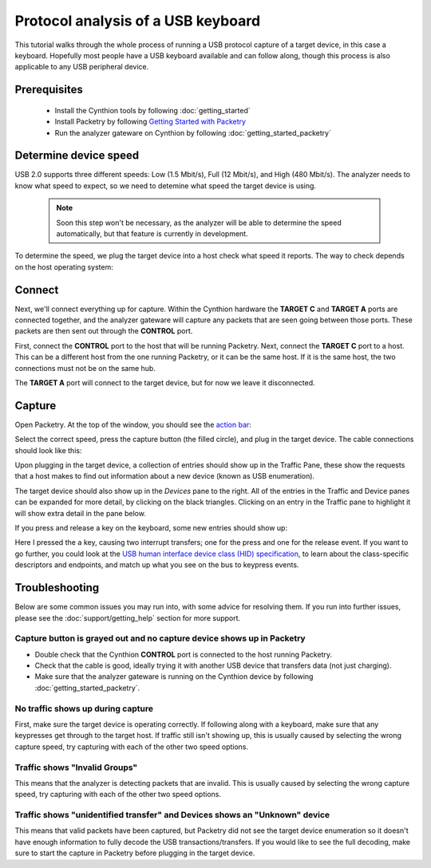 Protocol analysis of a USB keyboard
===================================

This tutorial walks through the whole process of running a USB protocol capture of a target device, in this case a keyboard. Hopefully most people have a USB keyboard available and can follow along,
though this process is also applicable to any USB peripheral device.

Prerequisites
-------------

 * Install the Cynthion tools by following :doc:`getting_started`
 * Install Packetry by following `Getting Started with Packetry <https://packetry.readthedocs.io/en/latest/quick_start.html>`_
 * Run the analyzer gateware on Cynthion by following :doc:`getting_started_packetry`

Determine device speed
----------------------

USB 2.0 supports three different speeds: Low (1.5 Mbit/s), Full (12 Mbit/s), and High (480 Mbit/s).
The analyzer needs to know what speed to expect, so we need to detemine what speed the target device is using.

    .. note::

        Soon this step won't be necessary, as the analyzer will be able to determine the speed automatically,
        but that feature is currently in development.

To determine the speed, we plug the target device into a host check what speed it reports. The way to check depends on the host operating system:

.. tab:: Linux

    Run the command ``sudo dmesg -W`` in a terminal window and then plug the target device in, some new lines should show up with information about it::

        [975321.743878] usb 1-6.1: new full-speed USB device number 12 using xhci_hcd
        [975321.821329] usb 1-6.1: New USB device found, idVendor=3434, idProduct=0108, bcdDevice= 2.00
        [975321.821341] usb 1-6.1: New USB device strings: Mfr=1, Product=2, SerialNumber=0
        [975321.821345] usb 1-6.1: Product: Keychron Q1
        [975321.821348] usb 1-6.1: Manufacturer: Keychron

    Here, it shows that the target device has enumerated at full-speed.


.. tab:: macOS

    Go to the Apple menu -> About This Mac -> More Info -> System Report -> Hardware -> USB. Highlight the target device and check the Speed field.

.. tab:: Windows

    The easiest way to look at USB device information on Windows is to install and run `USBView <https://learn.microsoft.com/en-us/windows-hardware/drivers/debugger/usbview>`_,
    then find the target device and check its `Device Bus Speed` field.


Connect
-------

Next, we'll connect everything up for capture. Within the Cynthion hardware the **TARGET C** and **TARGET A** ports are connected together,
and the analyzer gateware will capture any packets that are seen going between those ports. These packets are then sent out through the **CONTROL** port.

.. image:: ../images/cynthion-connections-packetry.svg
  :alt: Connection diagram for using Cynthion with Packetry.

First, connect the **CONTROL** port to the host that will be running Packetry. Next, connect the **TARGET C** port to a host.
This can be a different host from the one running Packetry, or it can be the same host. If it is the same host, the two connections must not be on the same hub.

The **TARGET A** port will connect to the target device, but for now we leave it disconnected.

Capture
-------

Open Packetry. At the top of the window, you should see the `action bar <https://packetry.readthedocs.io/en/latest/user_interface.html#action-bar>`_:

.. image:: ../images/tutorial_usb_analysis/action_bar.png
  :alt: Action Bar

Select the correct speed, press the capture button (the filled circle), and plug in the target device. The cable connections should look like this:

.. image:: ../images/tutorial_usb_analysis/setup_photo.jpg
  :alt: Connection diagram for using Cynthion with Packetry

Upon plugging in the target device, a collection of entries should show up in the Traffic Pane, these show the requests that a host makes to find out information about a new device (known as USB enumeration).

.. image:: ../images/tutorial_usb_analysis/demo_kb.png
  :alt: Packetry application showing a capture

The target device should also show up in the `Devices` pane to the right. All of the entries in the Traffic and Device panes can be expanded for more detail, by clicking on the black triangles.
Clicking on an entry in the Traffic pane to highlight it will show extra detail in the pane below.

If you press and release a key on the keyboard, some new entries should show up:

.. image:: ../images/tutorial_usb_analysis/keypress_events.png
  :alt: Packetry showing two interrupt transfers for a key press-and-release event

Here I pressed the ``a`` key, causing two interrupt transfers; one for the press and one for the release event.
If you want to go further, you could look at the `USB human interface device class (HID) specification <https://usb.org/document-library/device-class-definition-hid-111>`_,
to learn about the class-specific descriptors and endpoints, and match up what you see on the bus to keypress events.


Troubleshooting
---------------

Below are some common issues you may run into, with some advice for resolving them. If you run into further issues, please see the :doc:`support/getting_help` section for more support.

Capture button is grayed out and no capture device shows up in Packetry
^^^^^^^^^^^^^^^^^^^^^^^^^^^^^^^^^^^^^^^^^^^^^^^^^^^^^^^^^^^^^^^^^^^^^^^

.. image:: ../images/tutorial_usb_analysis/no_capture_device.png
  :alt: Action bar showing no capture device available

* Double check that the Cynthion **CONTROL** port is connected to the host running Packetry.
* Check that the cable is good, ideally trying it with another USB device that transfers data (not just charging).
* Make sure that the analyzer gateware is running on the Cynthion device by following :doc:`getting_started_packetry`.

No traffic shows up during capture
^^^^^^^^^^^^^^^^^^^^^^^^^^^^^^^^^^

First, make sure the target device is operating correctly. If following along with a keyboard, make sure that any keypresses get through to the target host.
If traffic still isn't showing up, this is usually caused by selecting the wrong capture speed, try capturing with each of the other two speed options.

Traffic shows "Invalid Groups"
^^^^^^^^^^^^^^^^^^^^^^^^^^^^^^

.. image:: ../images/tutorial_usb_analysis/invalid_groups.png
  :alt: Packetry traffic pane with many "Invalid groups" entries

This means that the analyzer is detecting packets that are invalid. This is usually caused by selecting the wrong capture speed, try capturing with each of the other two speed options.

Traffic shows "unidentified transfer" and Devices shows an "Unknown" device
^^^^^^^^^^^^^^^^^^^^^^^^^^^^^^^^^^^^^^^^^^^^^^^^^^^^^^^^^^^^^^^^^^^^^^^^^^^

.. image:: ../images/tutorial_usb_analysis/unidentified_unknown.png
  :alt: Packetry showing unidentified transfers and unknown device

This means that valid packets have been captured, but Packetry did not see the target device enumeration so it doesn't have enough information to fully decode the USB transactions/transfers.
If you would like to see the full decoding, make sure to start the capture in Packetry before plugging in the target device.
